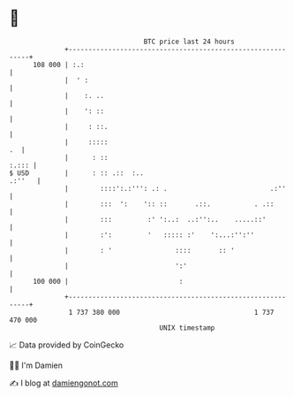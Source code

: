 * 👋

#+begin_example
                                     BTC price last 24 hours                    
                 +------------------------------------------------------------+ 
         108 000 | :.:                                                        | 
                 |  ' :                                                       | 
                 |    :. ..                                                   | 
                 |    ': ::                                                   | 
                 |     : ::.                                                  | 
                 |     :::::                                               .  | 
                 |      : ::                                            :.::: | 
   $ USD         |      : :: .::  :..                                  .:''   | 
                 |        ::::':.:''': .: .                          .:''     | 
                 |        :::  ':    ':: ::       .::.           . .::        | 
                 |        :::         :' ':..:  ..:'':..    .....::'          | 
                 |        :':         '   ::::: :'    ':...:'':''             | 
                 |        : '                ::::       :: '                  | 
                 |                           ':'                              | 
         100 000 |                            :                               | 
                 +------------------------------------------------------------+ 
                  1 737 380 000                                  1 737 470 000  
                                         UNIX timestamp                         
#+end_example
📈 Data provided by CoinGecko

🧑‍💻 I'm Damien

✍️ I blog at [[https://www.damiengonot.com][damiengonot.com]]
